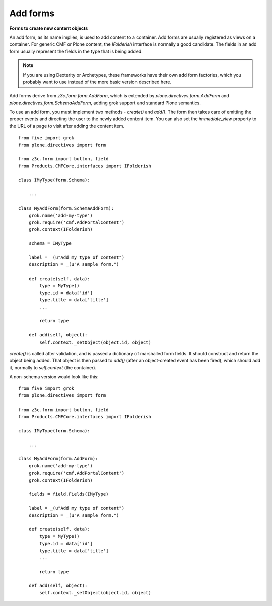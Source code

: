 Add forms 
=============

**Forms to create new content objects**

An add form, as its name implies, is used to add content to a container.
Add forms are usually registered as views on a container. For generic
CMF or Plone content, the *IFolderish* interface is normally a good
candidate. The fields in an add form usually represent the fields in the
type that is being added.

.. note::
    If you are using Dexterity or Archetypes, these frameworks have their
    own add form factories, which you probably want to use instead of the
    more basic version described here.

Add forms derive from *z3c.form.form.AddForm*, which is extended by
*plone.directives.form.AddForm* and
*plone.directives.form.SchemaAddForm*, adding grok support and standard
Plone semantics.

To use an add form, you must implement two methods - *create()* and
*add()*. The form then takes care of emitting the proper events and
directing the user to the newly added content item. You can also set the
*immediate\_view* property to the URL of a page to visit after adding the
content item.

::

    from five import grok
    from plone.directives import form

    from z3c.form import button, field
    from Products.CMFCore.interfaces import IFolderish

    class IMyType(form.Schema):
        
        ...

    class MyAddForm(form.SchemaAddForm):
        grok.name('add-my-type')
        grok.require('cmf.AddPortalContent')
        grok.context(IFolderish)
        
        schema = IMyType
        
        label = _(u"Add my type of content")
        description = _(u"A sample form.")
        
        def create(self, data):
            type = MyType()
            type.id = data['id']
            type.title = data['title']
            ...
            
            return type
        
        def add(self, object):
            self.context._setObject(object.id, object)

*create()* is called after validation, and is passed a dictionary of
marshalled form fields. It should construct and return the object being
added. That object is then passed to *add()* (after an object-created
event has been fired), which should add it, normally to *self.context*
(the container).

A non-schema version would look like this:

::

    from five import grok
    from plone.directives import form

    from z3c.form import button, field
    from Products.CMFCore.interfaces import IFolderish

    class IMyType(form.Schema):
        
        ...

    class MyAddForm(form.AddForm):
        grok.name('add-my-type')
        grok.require('cmf.AddPortalContent')
        grok.context(IFolderish)
        
        fields = field.Fields(IMyType)
        
        label = _(u"Add my type of content")
        description = _(u"A sample form.")
        
        def create(self, data):
            type = MyType()
            type.id = data['id']
            type.title = data['title']
            ...
            
            return type
        
        def add(self, object):
            self.context._setObject(object.id, object)
